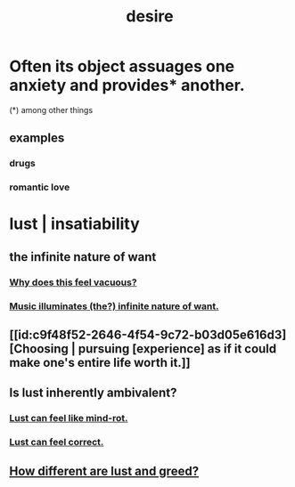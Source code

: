 :PROPERTIES:
:ID:       d3da70ea-0752-403d-a8eb-ebda828b7b7d
:END:
#+title: desire
* Often its object assuages one anxiety and provides* another.
  :PROPERTIES:
  :ID:       c89ef761-2f1b-4840-89c5-6725354cf356
  :END:
  (*) among other things
** examples
*** drugs
*** romantic love
* lust | insatiability
  :PROPERTIES:
  :ID:       da2624c0-ca3a-4a8f-bb6b-e2f2d803f2ba
  :END:
** the infinite nature of want
:PROPERTIES:
:ID:       49b8cd32-e3b3-435b-bdad-26fb3e1ac82c
:END:
*** [[id:23bba9c1-1bbe-417a-9a45-e9eb577dc778][Why does this feel vacuous?]]
*** [[id:681da8ea-6f33-4f55-9d47-67256f576955][Music illuminates (the?) infinite nature of want.]]
** [[id:c9f48f52-2646-4f54-9c72-b03d05e616d3][Choosing | pursuing [experience] as if it could make one's entire life worth it.]]
** Is lust inherently ambivalent?
   :PROPERTIES:
   :ID:       61a8b391-c284-484a-a74f-13cd4e8c203c
   :END:
*** [[id:d4b3a89a-3bbe-48d0-80c3-04a375ef4fb4][Lust can feel like mind-rot.]]
*** [[id:94560eb7-3ea1-4098-9107-e083459de5cc][Lust can feel correct.]]
** [[id:357a78c5-f0e8-4811-9f1e-e7d56ac797cd][How different are lust and greed?]]
